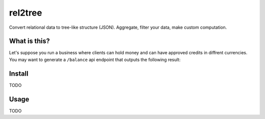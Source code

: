 rel2tree
========
Convert relational data to tree-like structure (JSON). Aggregate, filter your
data, make custom computation.

What is this?
-------------
Let's suppose you run a business where clients can hold money and can have
approved credits in diffrent currencies. You may want to generate
a ``/balance`` api endpoint that outputs the following result:

.. code:: json
  {
    "balances": [
      {
        "clientID": 111,
        "free": [
          {
            "currencyID": "EUR",
            "amount": 125
          }
        ],
        "credit": [
          {
            "currencyID": "EUR",
            "amount": 50
          }
        ],
        "currencies": [
          "EUR"
        ]
      },
      {
        "clientID": 333,
        "free": [
          {
            "currencyID": "EUR",
            "amount": 123
          },
          {
            "currencyID": "GBP",
            "amount": 200
          }
        ],
        "credit": [],
        "currencies": [
          "EUR",
          "GBP"
        ]
      }
    ],
    "clientDetails": [
      {
        "clientID": 222,
        "clientCode": "00222"
      },
      {
        "clientID": 111,
        "clientCode": "00111"
      }
    ]
  }

Install
-------
TODO

Usage
-----
TODO
